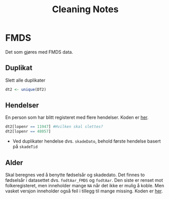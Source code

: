 #+title: Cleaning Notes

* FMDS
Det som gjøres med FMDS data.
** Duplikat
Slett alle duplikater

#+begin_src R
dt2 <- unique(DT2)
#+end_src
** Hendelser
En person som har blitt registeret med flere hendelser. Koden er [[file:dirty-fmds.R::Flere hendelse av samme ID][her]].

#+begin_src R
dt2[lopenr == 11947] #Hvilken skal slettes?
dt2[lopenr == 48057]
#+end_src

- Ved duplikater hendelse dvs. =skadeDato=, behold første hendelse basert på =skadeTid=

** Alder
Skal beregnes ved å benytte fødselsår og skadedato. Det finnes to fødselsår i
datasettet dvs. =fodtAar_FMDS= og =fodtAar=. Den siste er renset mot
folkeregisteret, men inneholder mange =NA= når det ikke er mulig å koble. Men
vasket versjon inneholder også feil i tillegg til mange missing. Koden er [[file:dirty-fmds.R::Alder][her]].
